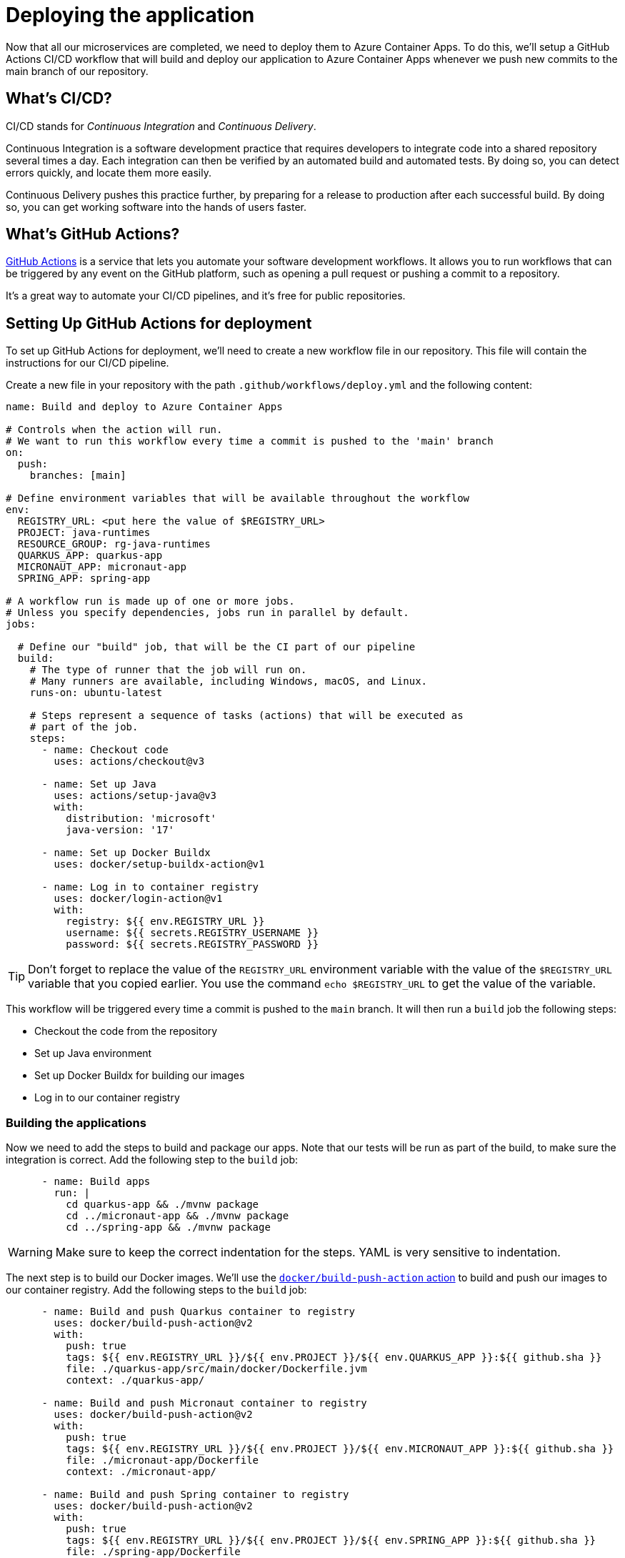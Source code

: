 [[deploy]]
= Deploying the application

Now that all our microservices are completed, we need to deploy them to Azure Container Apps. To do this, we'll setup a GitHub Actions CI/CD workflow that will build and deploy our application to Azure Container Apps whenever we push new commits to the main branch of our repository.

== What's CI/CD?

CI/CD stands for _Continuous Integration_ and _Continuous Delivery_.

Continuous Integration is a software development practice that requires developers to integrate code into a shared repository several times a day. Each integration can then be verified by an automated build and automated tests. By doing so, you can detect errors quickly, and locate them more easily.

Continuous Delivery pushes this practice further, by preparing for a release to production after each successful build. By doing so, you can get working software into the hands of users faster.

== What's GitHub Actions?

https://github.com/features/actions[GitHub Actions] is a service that lets you automate your software development workflows. It allows you to run workflows that can be triggered by any event on the GitHub platform, such as opening a pull request or pushing a commit to a repository.

It's a great way to automate your CI/CD pipelines, and it's free for public repositories.

== Setting Up GitHub Actions for deployment

To set up GitHub Actions for deployment, we'll need to create a new workflow file in our repository. This file will contain the instructions for our CI/CD pipeline.

Create a new file in your repository with the path `.github/workflows/deploy.yml` and the following content:

[source,yaml]
----
name: Build and deploy to Azure Container Apps

# Controls when the action will run.
# We want to run this workflow every time a commit is pushed to the 'main' branch
on:
  push:
    branches: [main]

# Define environment variables that will be available throughout the workflow
env:
  REGISTRY_URL: <put here the value of $REGISTRY_URL>
  PROJECT: java-runtimes
  RESOURCE_GROUP: rg-java-runtimes
  QUARKUS_APP: quarkus-app
  MICRONAUT_APP: micronaut-app
  SPRING_APP: spring-app

# A workflow run is made up of one or more jobs.
# Unless you specify dependencies, jobs run in parallel by default.
jobs:

  # Define our "build" job, that will be the CI part of our pipeline
  build:
    # The type of runner that the job will run on.
    # Many runners are available, including Windows, macOS, and Linux.
    runs-on: ubuntu-latest

    # Steps represent a sequence of tasks (actions) that will be executed as
    # part of the job.
    steps:
      - name: Checkout code
        uses: actions/checkout@v3

      - name: Set up Java
        uses: actions/setup-java@v3
        with:
          distribution: 'microsoft'
          java-version: '17'

      - name: Set up Docker Buildx
        uses: docker/setup-buildx-action@v1

      - name: Log in to container registry
        uses: docker/login-action@v1
        with:
          registry: ${{ env.REGISTRY_URL }}
          username: ${{ secrets.REGISTRY_USERNAME }}
          password: ${{ secrets.REGISTRY_PASSWORD }}
----

[TIP]
====
Don't forget to replace the value of the `REGISTRY_URL` environment variable with the value of the `$REGISTRY_URL` variable that you copied earlier. You use the command `echo $REGISTRY_URL` to get the value of the variable.
====

This workflow will be triggered every time a commit is pushed to the `main` branch. It will then run a `build` job the following steps:

- Checkout the code from the repository
- Set up Java environment
- Set up Docker Buildx for building our images
- Log in to our container registry

=== Building the applications

Now we need to add the steps to build and package our apps. Note that our tests will be run as part of the build, to make sure the integration is correct. Add the following step to the `build` job:

[source,yaml]
----
      - name: Build apps
        run: |
          cd quarkus-app && ./mvnw package
          cd ../micronaut-app && ./mvnw package
          cd ../spring-app && ./mvnw package
----

[WARNING]
Make sure to keep the correct indentation for the steps. YAML is very sensitive to indentation.

The next step is to build our Docker images. We'll use the https://github.com/marketplace/actions/build-and-push-docker-images[`docker/build-push-action` action] to build and push our images to our container registry. Add the following steps to the `build` job:

[source,yaml]
----
      - name: Build and push Quarkus container to registry
        uses: docker/build-push-action@v2
        with:
          push: true
          tags: ${{ env.REGISTRY_URL }}/${{ env.PROJECT }}/${{ env.QUARKUS_APP }}:${{ github.sha }}
          file: ./quarkus-app/src/main/docker/Dockerfile.jvm
          context: ./quarkus-app/

      - name: Build and push Micronaut container to registry
        uses: docker/build-push-action@v2
        with:
          push: true
          tags: ${{ env.REGISTRY_URL }}/${{ env.PROJECT }}/${{ env.MICRONAUT_APP }}:${{ github.sha }}
          file: ./micronaut-app/Dockerfile
          context: ./micronaut-app/

      - name: Build and push Spring container to registry
        uses: docker/build-push-action@v2
        with:
          push: true
          tags: ${{ env.REGISTRY_URL }}/${{ env.PROJECT }}/${{ env.SPRING_APP }}:${{ github.sha }}
          file: ./spring-app/Dockerfile
          context: ./spring-app/
----

We're using the `github.sha` variable, to tag our images with the commit SHA that triggered the workflow. This way, we can easily identify which version of the application is deployed.

[TIP]
====
Here we're building and pushing our images sequentially to keep things simple, but you could also create three separate `build` jobs, one for each image, to run them in parallel which would be faster.
====

=== Deploying to Azure Container Apps

Our container images are now built and pushed to our container registry, ready to be deployed.
We'll add a new `deploy` job to our workflow to deploy them to Azure Container Apps. Add these lines after the `build` job:

[source,yaml]
----
  # Define our "deploy" job, that will be the CD part of our pipeline
  deploy:
    runs-on: ubuntu-latest

    # This job needs to run after the "build" job, so we'll add a dependency on it
    needs: build
    
    steps:
      # Log in to Azure to be able to deploy our apps
      - name: Azure Login
        uses: azure/login@v1
        with:
          creds: ${{ secrets.AZURE_CREDENTIALS }}

      # Use the Azure CLI to deploy our apps
      - name: Deploy to containerapp
        uses: azure/CLI@v1
        with:
          inlineScript: |
            az config set extension.use_dynamic_install=yes_without_prompt
            
            az containerapp update \
              --name ${{ env.QUARKUS_APP }} \
              --resource-group ${{ RESOURCE_GROUP }} \
              --image ${{ env.REGISTRY_URL }}/${{ env.PROJECT }}/${{ env.QUARKUS_APP }}:${{ github.sha }} \
              --target-port 8701

            az containerapp update \
              --name ${{ env.MICRONAUT_APP }} \
              --resource-group ${{ RESOURCE_GROUP }} \
              --image ${{ env.REGISTRY_URL }}/${{ env.PROJECT }}/${{ env.MICRONAUT_APP }}:${{ github.sha }} \
              --target-port 8702

            az containerapp update \
              --name ${{ env.SPRING_APP }} \
              --resource-group ${{ RESOURCE_GROUP }} \
              --image ${{ env.REGISTRY_URL }}/${{ env.PROJECT }}/${{ env.SPRING_APP }}:${{ github.sha }} \
              --target-port 8703
----

This job will run after the `build` job, and will use the Azure CLI to deploy our apps to Azure Container Apps. We're using the `github.sha` variable again to make sure we're deploying the correct version of the images.

=== Setting up secrets

As you can see in the previous steps, we're using differents secrets in our workflow: `REGISTRY_USERNAME`, `REGISTRY_PASSWORD` and `AZURE_CREDENTIALS`. https://docs.github.com/en/actions/security-guides/encrypted-secrets[Secrets] in GitHub are encryped and allow you to store sensitive information such as passwords or API keys, and use them in your workflows using the `${{ secrets.MY_SECRET }}` syntax.

In GitHub, secrets can be defined at three different levels:

- _Repository level_: secrets defined at the repository level are available in all workflows of the repository.
- _Organization level_: secrets defined at the organization level are available in all workflows of the https://docs.github.com/en/organizations/collaborating-with-groups-in-organizations/about-organizations[GitHub organization].
- _Environment level_: secrets defined at the environment level are available only in workflows referencing the specified https://docs.github.com/en/actions/deployment/targeting-different-environments/using-environments-for-deployment[environment].

For this workshop, we'll define our secrets at the repository level. To do so, go to the `Settings` tab of your repository, and select `Secrets` then `Actions` under it, in the left menu.

Then select `New repository secret` and create two secrets for `REGISTRY_USERNAME` and `REGISTRY_PASSWORD`.

image::../images/github-secrets.png[Screenshot of GitHub interface showing the New repository secret button]

You can get the value of the `REGISTRY_USERNAME` and `REGISTRY_PASSWORD` secrets by running the following commands:

[source,shell]
----
echo $REGISTRY_USERNAME
echo $REGISTRY_PASSWORD
----

[TIP]
You can also use the https://cli.github.com[GitHub CLI] to define your secrets, using the command `gh secret set <MY_SECRET> -b"<SECRET_VALUE>" -R <repository_url>`.

==== Creating an Azure Service Principal

In order to deploy our application to Azure Container Apps, we'll need to create an Azure Service Principal. This is an identity that can be used to authenticate to Azure, and that can be granted access to specific resources.

To create a new Service Principal, run the following commands:

[source,shell]
----
SUBSCRIPTION_ID=$(az account show \
  --query id \
  --output tsv \
  --only-show-errors \
)

AZURE_CREDENTIALS=$(az ad sp create-for-rbac \
  --name="sp-${PROJECT}" \
  --role="Contributor" \
  --scopes="/subscriptions/$SUBSCRIPTION_ID" \
  --sdk-auth \
  --only-show-errors \
)

echo $AZURE_CREDENTIALS
----

Then just like in the previous step, create a new secret in your repository named `AZURE_CREDENTIALS` and paste the value of the `AZURE_CREDENTIALS` variable as the secret value.

=== Running the workflow

Now that we've defined our workflow, we can run it to deploy our application to Azure Container Apps.
Commit and push your changes to your repository, and go to the `Actions` tab of your repository to see the workflow running. It should take a few minutes to complete.

// image::../images/github-actions.png[Screenshot of GitHub interface showing the Actions tab]
